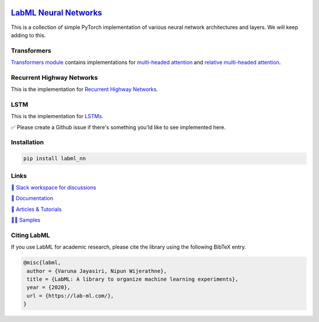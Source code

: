 .. image:: https://badge.fury.io/py/labml-nn.svg
    :target: https://badge.fury.io/py/labml-nn
.. image:: https://pepy.tech/badge/labml-nn
    :target: https://pepy.tech/project/labml-nn

`LabML Neural Networks <http://lab-ml.com/labml_nn/index.html>`_
================================================================

This is a collection of simple PyTorch implementation of various neural network architectures and layers. We will keep adding to this.

Transformers
------------

`Transformers module  <http://lab-ml.com/labml_nn/transformers>`_ contains implementations for
`multi-headed attention <http://lab-ml.com/labml_nn/transformers/mha.html>`_
and
`relative multi-headed attention <http://lab-ml.com/labml_nn/transformers/relative_mha.html>`_.

Recurrent Highway Networks
--------------------------

This is the implementation for `Recurrent Highway Networks <http://lab-ml.com/labml_nn/recurrent_highway_networks>`_.


LSTM
----

This is the implementation for `LSTMs <http://lab-ml.com/labml_nn/lstm>`_.

✅ Please create a Github issue if there's something you'ld like to see implemented here.

Installation
------------

.. code-block:: console

    pip install labml_nn

Links
-----

`💬 Slack workspace for discussions <https://join.slack.com/t/labforml/shared_invite/zt-egj9zvq9-Dl3hhZqobexgT7aVKnD14g/>`_

`📗 Documentation <http://lab-ml.com/>`_

`📑 Articles & Tutorials <https://medium.com/@labml/>`_

`👨‍🏫 Samples <https://github.com/lab-ml/samples>`_


Citing LabML
------------

If you use LabML for academic research, please cite the library using the following BibTeX entry.

.. code-block:: bibtex

	@misc{labml,
	 author = {Varuna Jayasiri, Nipun Wijerathne},
	 title = {LabML: A library to organize machine learning experiments},
	 year = {2020},
	 url = {https://lab-ml.com/},
	}

